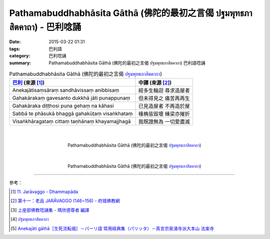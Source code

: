Pathamabuddhabhāsita Gāthā (佛陀的最初之言偈 ปฐมพุทธภาสิตคาถา) - 巴利唸誦
########################################################################

:date: 2015-03-22 01:31
:tags: 巴利語
:category: 巴利唸誦
:summary: Pathamabuddhabhāsita Gāthā (佛陀的最初之言偈 ปฐมพุทธภาสิตคาถา) 巴利語唸誦


.. list-table:: Pathamabuddhabhāsita Gāthā (佛陀的最初之言偈 `ปฐมพุทธภาสิตคาถา`_)
   :header-rows: 1
   :class: table-syntax-diff

   * - `巴利`_ (來源 [1]_)

     - 中譯 (來源 [2]_)

   * - Anekajātisaṃsāraṃ
       sandhāvissaṃ anibbisaṃ

     - 經多生輪迴 尋求造屋者

   * - Gahakārakaṃ gavesanto
       dukkhā jāti punappunaṃ

     - 但未得見之 痛苦再再生

   * - Gahakāraka diṭṭhosi
       puna gehaṃ na kāhasi

     - 已見造屋者 不再造於屋

   * - Sabbā te phāsukā bhaggā
       gahakūṭaṃ visaṅkhataṃ

     - 椽桷皆毀壞 棟梁亦摧折

   * - Visaṅkhāragataṃ cittaṃ
       taṇhānaṃ khayamajjhagā

     - 我既證無為 一切愛盡滅

|
|

.. container:: align-center video-container

  .. raw:: html

    <iframe width="420" height="315" src="https://www.youtube.com/embed/H4qwWhIIHkg" frameborder="0" allowfullscreen></iframe>

.. container:: align-center video-container-description

  Pathamabuddhabhāsita Gāthā (佛陀的最初之言偈 `ปฐมพุทธภาสิตคาถา`_)

|
|

.. container:: align-center video-container

  .. raw:: html

    <iframe width="560" height="315" src="https://www.youtube.com/embed/W0le0G833U8" frameborder="0" allowfullscreen></iframe>

.. container:: align-center video-container-description

  Pathamabuddhabhāsita Gāthā (佛陀的最初之言偈 `ปฐมพุทธภาสิตคาถา`_)

----

參考：

.. [1] `11. Jarāvaggo - Dhammapāda <http://tipitaka.org/romn/cscd/s0502m.mul10.xml>`_

.. [2] `第十一：老品 JARĀVAGGO (146~156) - 府城佛教網 <http://nanda.online-dhamma.net/Tipitaka/Sutta/Khuddaka/Dhammapada/ven-l-z-all.htm#11>`_

.. [3] `上座部佛教唸誦集 - 瑪欣德尊者 編譯 <http://www.dhammatalks.net/Chinese/Bhikkhu_Mahinda-Puja.pdf>`_

.. [4] `ปฐมพุทธภาสิตคาถา <http://www.aia.or.th/prayer39.htm>`_

.. [5] `Anekajāti gāthā［生死流転偈］－パーリ語 常用経典集（パリッタ）－真言宗泉涌寺派大本山 法楽寺 <http://www.horakuji.hello-net.info/BuddhaSasana/Theravada/paritta/Anekajati_gatha.htm>`_


.. _ปฐมพุทธภาสิตคาถา: http://www.aia.or.th/prayer39.htm

.. _巴利: http://zh.wikipedia.org/zh-tw/%E5%B7%B4%E5%88%A9%E8%AF%AD
